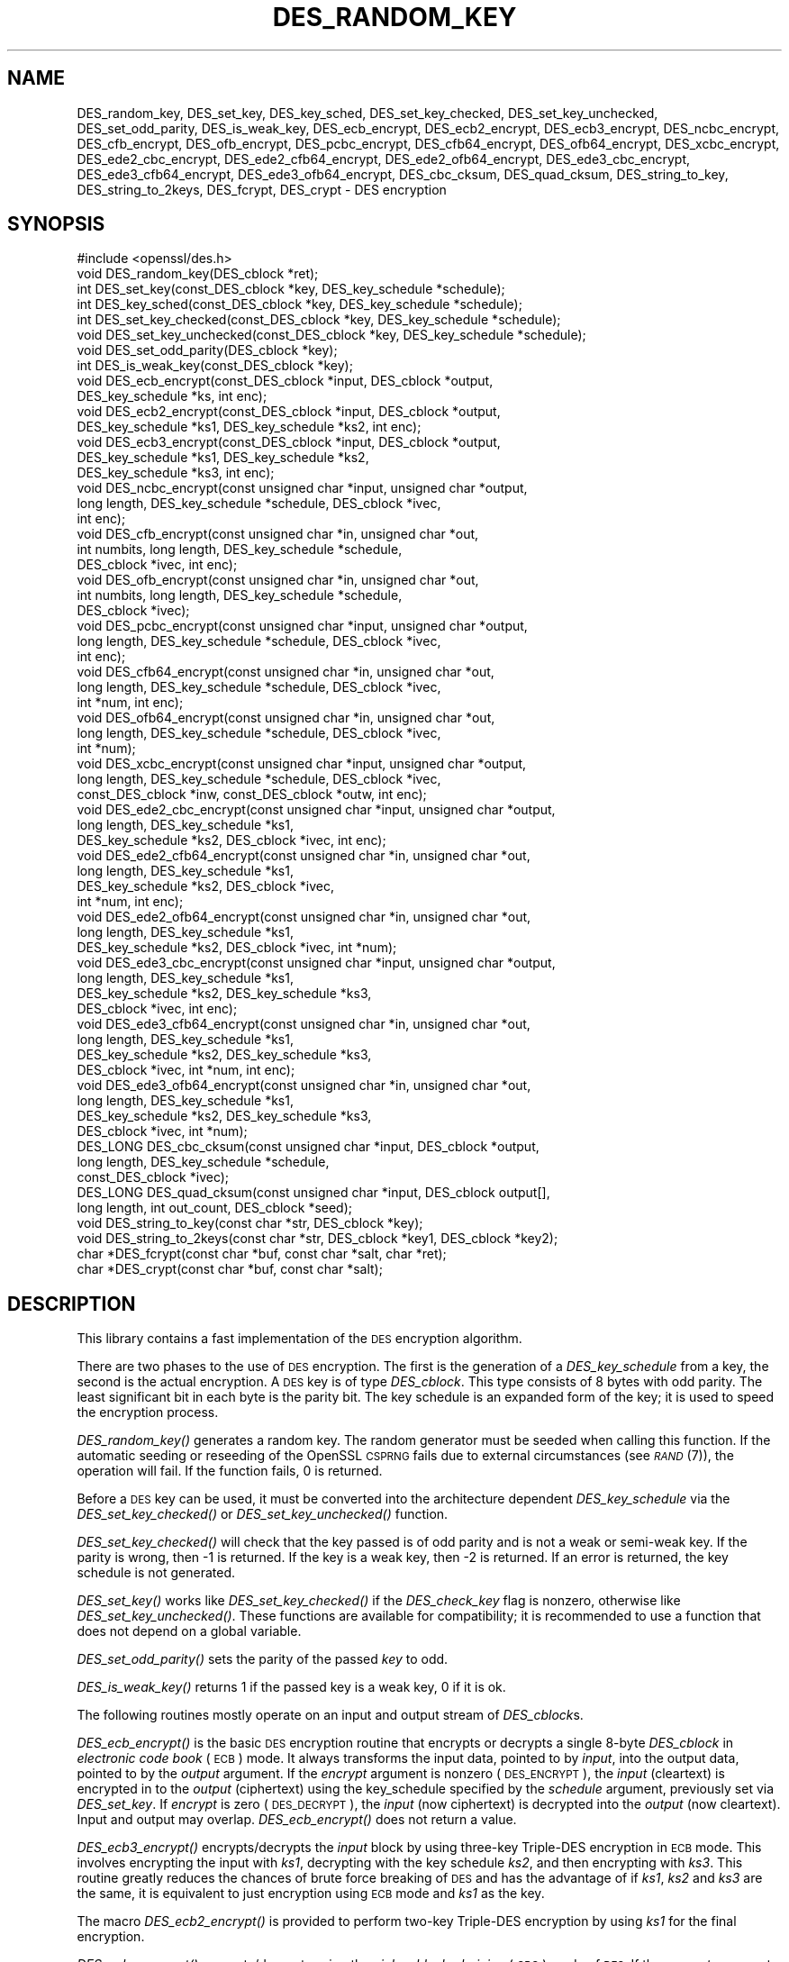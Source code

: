 .\" Automatically generated by Pod::Man 2.27 (Pod::Simple 3.28)
.\"
.\" Standard preamble:
.\" ========================================================================
.de Sp \" Vertical space (when we can't use .PP)
.if t .sp .5v
.if n .sp
..
.de Vb \" Begin verbatim text
.ft CW
.nf
.ne \\$1
..
.de Ve \" End verbatim text
.ft R
.fi
..
.\" Set up some character translations and predefined strings.  \*(-- will
.\" give an unbreakable dash, \*(PI will give pi, \*(L" will give a left
.\" double quote, and \*(R" will give a right double quote.  \*(C+ will
.\" give a nicer C++.  Capital omega is used to do unbreakable dashes and
.\" therefore won't be available.  \*(C` and \*(C' expand to `' in nroff,
.\" nothing in troff, for use with C<>.
.tr \(*W-
.ds C+ C\v'-.1v'\h'-1p'\s-2+\h'-1p'+\s0\v'.1v'\h'-1p'
.ie n \{\
.    ds -- \(*W-
.    ds PI pi
.    if (\n(.H=4u)&(1m=24u) .ds -- \(*W\h'-12u'\(*W\h'-12u'-\" diablo 10 pitch
.    if (\n(.H=4u)&(1m=20u) .ds -- \(*W\h'-12u'\(*W\h'-8u'-\"  diablo 12 pitch
.    ds L" ""
.    ds R" ""
.    ds C` ""
.    ds C' ""
'br\}
.el\{\
.    ds -- \|\(em\|
.    ds PI \(*p
.    ds L" ``
.    ds R" ''
.    ds C`
.    ds C'
'br\}
.\"
.\" Escape single quotes in literal strings from groff's Unicode transform.
.ie \n(.g .ds Aq \(aq
.el       .ds Aq '
.\"
.\" If the F register is turned on, we'll generate index entries on stderr for
.\" titles (.TH), headers (.SH), subsections (.SS), items (.Ip), and index
.\" entries marked with X<> in POD.  Of course, you'll have to process the
.\" output yourself in some meaningful fashion.
.\"
.\" Avoid warning from groff about undefined register 'F'.
.de IX
..
.nr rF 0
.if \n(.g .if rF .nr rF 1
.if (\n(rF:(\n(.g==0)) \{
.    if \nF \{
.        de IX
.        tm Index:\\$1\t\\n%\t"\\$2"
..
.        if !\nF==2 \{
.            nr % 0
.            nr F 2
.        \}
.    \}
.\}
.rr rF
.\"
.\" Accent mark definitions (@(#)ms.acc 1.5 88/02/08 SMI; from UCB 4.2).
.\" Fear.  Run.  Save yourself.  No user-serviceable parts.
.    \" fudge factors for nroff and troff
.if n \{\
.    ds #H 0
.    ds #V .8m
.    ds #F .3m
.    ds #[ \f1
.    ds #] \fP
.\}
.if t \{\
.    ds #H ((1u-(\\\\n(.fu%2u))*.13m)
.    ds #V .6m
.    ds #F 0
.    ds #[ \&
.    ds #] \&
.\}
.    \" simple accents for nroff and troff
.if n \{\
.    ds ' \&
.    ds ` \&
.    ds ^ \&
.    ds , \&
.    ds ~ ~
.    ds /
.\}
.if t \{\
.    ds ' \\k:\h'-(\\n(.wu*8/10-\*(#H)'\'\h"|\\n:u"
.    ds ` \\k:\h'-(\\n(.wu*8/10-\*(#H)'\`\h'|\\n:u'
.    ds ^ \\k:\h'-(\\n(.wu*10/11-\*(#H)'^\h'|\\n:u'
.    ds , \\k:\h'-(\\n(.wu*8/10)',\h'|\\n:u'
.    ds ~ \\k:\h'-(\\n(.wu-\*(#H-.1m)'~\h'|\\n:u'
.    ds / \\k:\h'-(\\n(.wu*8/10-\*(#H)'\z\(sl\h'|\\n:u'
.\}
.    \" troff and (daisy-wheel) nroff accents
.ds : \\k:\h'-(\\n(.wu*8/10-\*(#H+.1m+\*(#F)'\v'-\*(#V'\z.\h'.2m+\*(#F'.\h'|\\n:u'\v'\*(#V'
.ds 8 \h'\*(#H'\(*b\h'-\*(#H'
.ds o \\k:\h'-(\\n(.wu+\w'\(de'u-\*(#H)/2u'\v'-.3n'\*(#[\z\(de\v'.3n'\h'|\\n:u'\*(#]
.ds d- \h'\*(#H'\(pd\h'-\w'~'u'\v'-.25m'\f2\(hy\fP\v'.25m'\h'-\*(#H'
.ds D- D\\k:\h'-\w'D'u'\v'-.11m'\z\(hy\v'.11m'\h'|\\n:u'
.ds th \*(#[\v'.3m'\s+1I\s-1\v'-.3m'\h'-(\w'I'u*2/3)'\s-1o\s+1\*(#]
.ds Th \*(#[\s+2I\s-2\h'-\w'I'u*3/5'\v'-.3m'o\v'.3m'\*(#]
.ds ae a\h'-(\w'a'u*4/10)'e
.ds Ae A\h'-(\w'A'u*4/10)'E
.    \" corrections for vroff
.if v .ds ~ \\k:\h'-(\\n(.wu*9/10-\*(#H)'\s-2\u~\d\s+2\h'|\\n:u'
.if v .ds ^ \\k:\h'-(\\n(.wu*10/11-\*(#H)'\v'-.4m'^\v'.4m'\h'|\\n:u'
.    \" for low resolution devices (crt and lpr)
.if \n(.H>23 .if \n(.V>19 \
\{\
.    ds : e
.    ds 8 ss
.    ds o a
.    ds d- d\h'-1'\(ga
.    ds D- D\h'-1'\(hy
.    ds th \o'bp'
.    ds Th \o'LP'
.    ds ae ae
.    ds Ae AE
.\}
.rm #[ #] #H #V #F C
.\" ========================================================================
.\"
.IX Title "DES_RANDOM_KEY 3"
.TH DES_RANDOM_KEY 3 "2022-05-17" "1.1.1k" "OpenSSL"
.\" For nroff, turn off justification.  Always turn off hyphenation; it makes
.\" way too many mistakes in technical documents.
.if n .ad l
.nh
.SH "NAME"
DES_random_key, DES_set_key, DES_key_sched, DES_set_key_checked, DES_set_key_unchecked, DES_set_odd_parity, DES_is_weak_key, DES_ecb_encrypt, DES_ecb2_encrypt, DES_ecb3_encrypt, DES_ncbc_encrypt, DES_cfb_encrypt, DES_ofb_encrypt, DES_pcbc_encrypt, DES_cfb64_encrypt, DES_ofb64_encrypt, DES_xcbc_encrypt, DES_ede2_cbc_encrypt, DES_ede2_cfb64_encrypt, DES_ede2_ofb64_encrypt, DES_ede3_cbc_encrypt, DES_ede3_cfb64_encrypt, DES_ede3_ofb64_encrypt, DES_cbc_cksum, DES_quad_cksum, DES_string_to_key, DES_string_to_2keys, DES_fcrypt, DES_crypt \- DES encryption
.SH "SYNOPSIS"
.IX Header "SYNOPSIS"
.Vb 1
\& #include <openssl/des.h>
\&
\& void DES_random_key(DES_cblock *ret);
\&
\& int DES_set_key(const_DES_cblock *key, DES_key_schedule *schedule);
\& int DES_key_sched(const_DES_cblock *key, DES_key_schedule *schedule);
\& int DES_set_key_checked(const_DES_cblock *key, DES_key_schedule *schedule);
\& void DES_set_key_unchecked(const_DES_cblock *key, DES_key_schedule *schedule);
\&
\& void DES_set_odd_parity(DES_cblock *key);
\& int DES_is_weak_key(const_DES_cblock *key);
\&
\& void DES_ecb_encrypt(const_DES_cblock *input, DES_cblock *output,
\&                      DES_key_schedule *ks, int enc);
\& void DES_ecb2_encrypt(const_DES_cblock *input, DES_cblock *output,
\&                       DES_key_schedule *ks1, DES_key_schedule *ks2, int enc);
\& void DES_ecb3_encrypt(const_DES_cblock *input, DES_cblock *output,
\&                       DES_key_schedule *ks1, DES_key_schedule *ks2,
\&                       DES_key_schedule *ks3, int enc);
\&
\& void DES_ncbc_encrypt(const unsigned char *input, unsigned char *output,
\&                       long length, DES_key_schedule *schedule, DES_cblock *ivec,
\&                       int enc);
\& void DES_cfb_encrypt(const unsigned char *in, unsigned char *out,
\&                      int numbits, long length, DES_key_schedule *schedule,
\&                      DES_cblock *ivec, int enc);
\& void DES_ofb_encrypt(const unsigned char *in, unsigned char *out,
\&                      int numbits, long length, DES_key_schedule *schedule,
\&                      DES_cblock *ivec);
\& void DES_pcbc_encrypt(const unsigned char *input, unsigned char *output,
\&                       long length, DES_key_schedule *schedule, DES_cblock *ivec,
\&                       int enc);
\& void DES_cfb64_encrypt(const unsigned char *in, unsigned char *out,
\&                        long length, DES_key_schedule *schedule, DES_cblock *ivec,
\&                        int *num, int enc);
\& void DES_ofb64_encrypt(const unsigned char *in, unsigned char *out,
\&                        long length, DES_key_schedule *schedule, DES_cblock *ivec,
\&                        int *num);
\&
\& void DES_xcbc_encrypt(const unsigned char *input, unsigned char *output,
\&                       long length, DES_key_schedule *schedule, DES_cblock *ivec,
\&                       const_DES_cblock *inw, const_DES_cblock *outw, int enc);
\&
\& void DES_ede2_cbc_encrypt(const unsigned char *input, unsigned char *output,
\&                           long length, DES_key_schedule *ks1,
\&                           DES_key_schedule *ks2, DES_cblock *ivec, int enc);
\& void DES_ede2_cfb64_encrypt(const unsigned char *in, unsigned char *out,
\&                             long length, DES_key_schedule *ks1,
\&                             DES_key_schedule *ks2, DES_cblock *ivec,
\&                             int *num, int enc);
\& void DES_ede2_ofb64_encrypt(const unsigned char *in, unsigned char *out,
\&                             long length, DES_key_schedule *ks1,
\&                             DES_key_schedule *ks2, DES_cblock *ivec, int *num);
\&
\& void DES_ede3_cbc_encrypt(const unsigned char *input, unsigned char *output,
\&                           long length, DES_key_schedule *ks1,
\&                           DES_key_schedule *ks2, DES_key_schedule *ks3,
\&                           DES_cblock *ivec, int enc);
\& void DES_ede3_cfb64_encrypt(const unsigned char *in, unsigned char *out,
\&                             long length, DES_key_schedule *ks1,
\&                             DES_key_schedule *ks2, DES_key_schedule *ks3,
\&                             DES_cblock *ivec, int *num, int enc);
\& void DES_ede3_ofb64_encrypt(const unsigned char *in, unsigned char *out,
\&                             long length, DES_key_schedule *ks1,
\&                             DES_key_schedule *ks2, DES_key_schedule *ks3,
\&                             DES_cblock *ivec, int *num);
\&
\& DES_LONG DES_cbc_cksum(const unsigned char *input, DES_cblock *output,
\&                        long length, DES_key_schedule *schedule,
\&                        const_DES_cblock *ivec);
\& DES_LONG DES_quad_cksum(const unsigned char *input, DES_cblock output[],
\&                         long length, int out_count, DES_cblock *seed);
\& void DES_string_to_key(const char *str, DES_cblock *key);
\& void DES_string_to_2keys(const char *str, DES_cblock *key1, DES_cblock *key2);
\&
\& char *DES_fcrypt(const char *buf, const char *salt, char *ret);
\& char *DES_crypt(const char *buf, const char *salt);
.Ve
.SH "DESCRIPTION"
.IX Header "DESCRIPTION"
This library contains a fast implementation of the \s-1DES\s0 encryption
algorithm.
.PP
There are two phases to the use of \s-1DES\s0 encryption.  The first is the
generation of a \fIDES_key_schedule\fR from a key, the second is the
actual encryption.  A \s-1DES\s0 key is of type \fIDES_cblock\fR. This type
consists of 8 bytes with odd parity.  The least significant bit in
each byte is the parity bit.  The key schedule is an expanded form of
the key; it is used to speed the encryption process.
.PP
\&\fIDES_random_key()\fR generates a random key.  The random generator must be
seeded when calling this function.
If the automatic seeding or reseeding of the OpenSSL \s-1CSPRNG\s0 fails due to
external circumstances (see \s-1\fIRAND\s0\fR\|(7)), the operation will fail.
If the function fails, 0 is returned.
.PP
Before a \s-1DES\s0 key can be used, it must be converted into the
architecture dependent \fIDES_key_schedule\fR via the
\&\fIDES_set_key_checked()\fR or \fIDES_set_key_unchecked()\fR function.
.PP
\&\fIDES_set_key_checked()\fR will check that the key passed is of odd parity
and is not a weak or semi-weak key.  If the parity is wrong, then \-1
is returned.  If the key is a weak key, then \-2 is returned.  If an
error is returned, the key schedule is not generated.
.PP
\&\fIDES_set_key()\fR works like
\&\fIDES_set_key_checked()\fR if the \fIDES_check_key\fR flag is nonzero,
otherwise like \fIDES_set_key_unchecked()\fR.  These functions are available
for compatibility; it is recommended to use a function that does not
depend on a global variable.
.PP
\&\fIDES_set_odd_parity()\fR sets the parity of the passed \fIkey\fR to odd.
.PP
\&\fIDES_is_weak_key()\fR returns 1 if the passed key is a weak key, 0 if it
is ok.
.PP
The following routines mostly operate on an input and output stream of
\&\fIDES_cblock\fRs.
.PP
\&\fIDES_ecb_encrypt()\fR is the basic \s-1DES\s0 encryption routine that encrypts or
decrypts a single 8\-byte \fIDES_cblock\fR in \fIelectronic code book\fR
(\s-1ECB\s0) mode.  It always transforms the input data, pointed to by
\&\fIinput\fR, into the output data, pointed to by the \fIoutput\fR argument.
If the \fIencrypt\fR argument is nonzero (\s-1DES_ENCRYPT\s0), the \fIinput\fR
(cleartext) is encrypted in to the \fIoutput\fR (ciphertext) using the
key_schedule specified by the \fIschedule\fR argument, previously set via
\&\fIDES_set_key\fR. If \fIencrypt\fR is zero (\s-1DES_DECRYPT\s0), the \fIinput\fR (now
ciphertext) is decrypted into the \fIoutput\fR (now cleartext).  Input
and output may overlap.  \fIDES_ecb_encrypt()\fR does not return a value.
.PP
\&\fIDES_ecb3_encrypt()\fR encrypts/decrypts the \fIinput\fR block by using
three-key Triple-DES encryption in \s-1ECB\s0 mode.  This involves encrypting
the input with \fIks1\fR, decrypting with the key schedule \fIks2\fR, and
then encrypting with \fIks3\fR.  This routine greatly reduces the chances
of brute force breaking of \s-1DES\s0 and has the advantage of if \fIks1\fR,
\&\fIks2\fR and \fIks3\fR are the same, it is equivalent to just encryption
using \s-1ECB\s0 mode and \fIks1\fR as the key.
.PP
The macro \fIDES_ecb2_encrypt()\fR is provided to perform two-key Triple-DES
encryption by using \fIks1\fR for the final encryption.
.PP
\&\fIDES_ncbc_encrypt()\fR encrypts/decrypts using the \fIcipher-block-chaining\fR
(\s-1CBC\s0) mode of \s-1DES. \s0 If the \fIencrypt\fR argument is nonzero, the
routine cipher-block-chain encrypts the cleartext data pointed to by
the \fIinput\fR argument into the ciphertext pointed to by the \fIoutput\fR
argument, using the key schedule provided by the \fIschedule\fR argument,
and initialization vector provided by the \fIivec\fR argument.  If the
\&\fIlength\fR argument is not an integral multiple of eight bytes, the
last block is copied to a temporary area and zero filled.  The output
is always an integral multiple of eight bytes.
.PP
\&\fIDES_xcbc_encrypt()\fR is \s-1RSA\s0's \s-1DESX\s0 mode of \s-1DES. \s0 It uses \fIinw\fR and
\&\fIoutw\fR to 'whiten' the encryption.  \fIinw\fR and \fIoutw\fR are secret
(unlike the iv) and are as such, part of the key.  So the key is sort
of 24 bytes.  This is much better than \s-1CBC DES.\s0
.PP
\&\fIDES_ede3_cbc_encrypt()\fR implements outer triple \s-1CBC DES\s0 encryption with
three keys. This means that each \s-1DES\s0 operation inside the \s-1CBC\s0 mode is
\&\f(CW\*(C`C=E(ks3,D(ks2,E(ks1,M)))\*(C'\fR.  This mode is used by \s-1SSL.\s0
.PP
The \fIDES_ede2_cbc_encrypt()\fR macro implements two-key Triple-DES by
reusing \fIks1\fR for the final encryption.  \f(CW\*(C`C=E(ks1,D(ks2,E(ks1,M)))\*(C'\fR.
This form of Triple-DES is used by the \s-1RSAREF\s0 library.
.PP
\&\fIDES_pcbc_encrypt()\fR encrypts/decrypts using the propagating cipher block
chaining mode used by Kerberos v4. Its parameters are the same as
\&\fIDES_ncbc_encrypt()\fR.
.PP
\&\fIDES_cfb_encrypt()\fR encrypts/decrypts using cipher feedback mode.  This
method takes an array of characters as input and outputs an array of
characters.  It does not require any padding to 8 character groups.
Note: the \fIivec\fR variable is changed and the new changed value needs to
be passed to the next call to this function.  Since this function runs
a complete \s-1DES ECB\s0 encryption per \fInumbits\fR, this function is only
suggested for use when sending a small number of characters.
.PP
\&\fIDES_cfb64_encrypt()\fR
implements \s-1CFB\s0 mode of \s-1DES\s0 with 64\-bit feedback.  Why is this
useful you ask?  Because this routine will allow you to encrypt an
arbitrary number of bytes, without 8 byte padding.  Each call to this
routine will encrypt the input bytes to output and then update ivec
and num.  num contains 'how far' we are though ivec.  If this does
not make much sense, read more about \s-1CFB\s0 mode of \s-1DES.\s0
.PP
\&\fIDES_ede3_cfb64_encrypt()\fR and \fIDES_ede2_cfb64_encrypt()\fR is the same as
\&\fIDES_cfb64_encrypt()\fR except that Triple-DES is used.
.PP
\&\fIDES_ofb_encrypt()\fR encrypts using output feedback mode.  This method
takes an array of characters as input and outputs an array of
characters.  It does not require any padding to 8 character groups.
Note: the \fIivec\fR variable is changed and the new changed value needs to
be passed to the next call to this function.  Since this function runs
a complete \s-1DES ECB\s0 encryption per \fInumbits\fR, this function is only
suggested for use when sending a small number of characters.
.PP
\&\fIDES_ofb64_encrypt()\fR is the same as \fIDES_cfb64_encrypt()\fR using Output
Feed Back mode.
.PP
\&\fIDES_ede3_ofb64_encrypt()\fR and \fIDES_ede2_ofb64_encrypt()\fR is the same as
\&\fIDES_ofb64_encrypt()\fR, using Triple-DES.
.PP
The following functions are included in the \s-1DES\s0 library for
compatibility with the \s-1MIT\s0 Kerberos library.
.PP
\&\fIDES_cbc_cksum()\fR produces an 8 byte checksum based on the input stream
(via \s-1CBC\s0 encryption).  The last 4 bytes of the checksum are returned
and the complete 8 bytes are placed in \fIoutput\fR. This function is
used by Kerberos v4.  Other applications should use
\&\fIEVP_DigestInit\fR\|(3) etc. instead.
.PP
\&\fIDES_quad_cksum()\fR is a Kerberos v4 function.  It returns a 4 byte
checksum from the input bytes.  The algorithm can be iterated over the
input, depending on \fIout_count\fR, 1, 2, 3 or 4 times.  If \fIoutput\fR is
non-NULL, the 8 bytes generated by each pass are written into
\&\fIoutput\fR.
.PP
The following are DES-based transformations:
.PP
\&\fIDES_fcrypt()\fR is a fast version of the Unix \fIcrypt\fR\|(3) function.  This
version takes only a small amount of space relative to other fast
\&\fIcrypt()\fR implementations.  This is different to the normal \fIcrypt()\fR in
that the third parameter is the buffer that the return value is
written into.  It needs to be at least 14 bytes long.  This function
is thread safe, unlike the normal \fIcrypt()\fR.
.PP
\&\fIDES_crypt()\fR is a faster replacement for the normal system \fIcrypt()\fR.
This function calls \fIDES_fcrypt()\fR with a static array passed as the
third parameter.  This mostly emulates the normal non-thread-safe semantics
of \fIcrypt\fR\|(3).
The \fBsalt\fR must be two \s-1ASCII\s0 characters.
.PP
The values returned by \fIDES_fcrypt()\fR and \fIDES_crypt()\fR are terminated by \s-1NUL\s0
character.
.PP
\&\fIDES_enc_write()\fR writes \fIlen\fR bytes to file descriptor \fIfd\fR from
buffer \fIbuf\fR. The data is encrypted via \fIpcbc_encrypt\fR (default)
using \fIsched\fR for the key and \fIiv\fR as a starting vector.  The actual
data send down \fIfd\fR consists of 4 bytes (in network byte order)
containing the length of the following encrypted data.  The encrypted
data then follows, padded with random data out to a multiple of 8
bytes.
.SH "BUGS"
.IX Header "BUGS"
\&\fIDES_cbc_encrypt()\fR does not modify \fBivec\fR; use \fIDES_ncbc_encrypt()\fR
instead.
.PP
\&\fIDES_cfb_encrypt()\fR and \fIDES_ofb_encrypt()\fR operates on input of 8 bits.
What this means is that if you set numbits to 12, and length to 2, the
first 12 bits will come from the 1st input byte and the low half of
the second input byte.  The second 12 bits will have the low 8 bits
taken from the 3rd input byte and the top 4 bits taken from the 4th
input byte.  The same holds for output.  This function has been
implemented this way because most people will be using a multiple of 8
and because once you get into pulling bytes input bytes apart things
get ugly!
.PP
\&\fIDES_string_to_key()\fR is available for backward compatibility with the
\&\s-1MIT\s0 library.  New applications should use a cryptographic hash function.
The same applies for \fIDES_string_to_2key()\fR.
.SH "NOTES"
.IX Header "NOTES"
The \fBdes\fR library was written to be source code compatible with
the \s-1MIT\s0 Kerberos library.
.PP
Applications should use the higher level functions
\&\fIEVP_EncryptInit\fR\|(3) etc. instead of calling these
functions directly.
.PP
Single-key \s-1DES\s0 is insecure due to its short key size.  \s-1ECB\s0 mode is
not suitable for most applications; see \fIdes_modes\fR\|(7).
.SH "RETURN VALUES"
.IX Header "RETURN VALUES"
\&\fIDES_set_key()\fR, \fIDES_key_sched()\fR, \fIDES_set_key_checked()\fR and \fIDES_is_weak_key()\fR
return 0 on success or negative values on error.
.PP
\&\fIDES_cbc_cksum()\fR and \fIDES_quad_cksum()\fR return 4\-byte integer representing the
last 4 bytes of the checksum of the input.
.PP
\&\fIDES_fcrypt()\fR returns a pointer to the caller-provided buffer and \fIDES_crypt()\fR \-
to a static buffer on success; otherwise they return \s-1NULL.\s0
.SH "SEE ALSO"
.IX Header "SEE ALSO"
\&\fIdes_modes\fR\|(7),
\&\fIEVP_EncryptInit\fR\|(3)
.SH "HISTORY"
.IX Header "HISTORY"
The requirement that the \fBsalt\fR parameter to \fIDES_crypt()\fR and \fIDES_fcrypt()\fR
be two \s-1ASCII\s0 characters was first enforced in
OpenSSL 1.1.0.  Previous versions tried to use the letter uppercase \fBA\fR
if both character were not present, and could crash when given non-ASCII
on some platforms.
.SH "COPYRIGHT"
.IX Header "COPYRIGHT"
Copyright 2000\-2020 The OpenSSL Project Authors. All Rights Reserved.
.PP
Licensed under the OpenSSL license (the \*(L"License\*(R").  You may not use
this file except in compliance with the License.  You can obtain a copy
in the file \s-1LICENSE\s0 in the source distribution or at
<https://www.openssl.org/source/license.html>.
